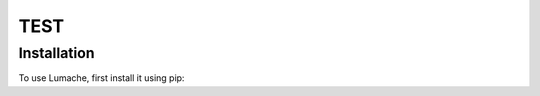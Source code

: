 TEST
=====

.. _installation:

Installation
------------

To use Lumache, first install it using pip:

